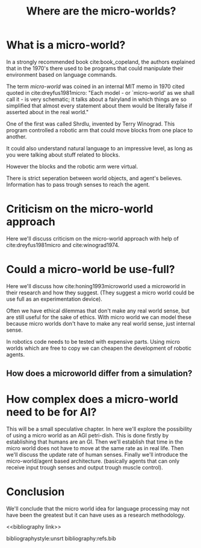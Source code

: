 #+TITLE: Where are the micro-worlds?
#+OPTIONS: toc:nil
#+LATEX_HEADER: \usepackage{natbib}

# this is a comment, btw, I use org mode.
# Opassen dat het niet te historisch word
# Goed aankleden, kan een micro wereld worden gebruikt
# om een AI te ontwikkelen?

# Don't get lost in the technicalities.

# There are few recent publications about micro worlds, they used to be very
# popular in the 70's. Why aren't there anymore publications about this?

* What is a micro-world?
# my fellow students often don't understand what I'm talking about with just
# a "micro-world" so I should define well what I mean with it.

In a strongly recommended book cite:book_copeland,
the authors explained that in the 1970's there used to be programs that could
manipulate their environment based on language commands.

The term /micro-world/ was coined in an internal MIT memo in 1970 cited quoted
in cite:dreyfus1981micro: "Each model - or `micro-world' as we shall call it - 
is very schematic; it talks about a fairyland in which things are so simplified 
that almost every statement about them would be literally false if asserted about 
in the real world."

One of the first was called Shrdlu, invented by Terry Winograd.
This program controlled a robotic arm that could move blocks from one place
to another.

It could also understand natural language to an impressive level, as long 
as you were talking about stuff related to blocks.

# find a micro world definition in the papers
However the blocks and the robotic arm were virtual.

There is strict seperation between world objects, and agent's believes.
Information has to pass trough senses to reach the agent.
* Criticism on the micro-world approach
Here we'll discuss criticism on the micro-world approach with help of cite:dreyfus1981micro 
and cite:winograd1974.

* Could a micro-world be use-full?
Here we'll discuss how cite:honing1993microworld used a microworld in their
research and how they suggest.
(They suggest a micro world could be use full as an experimentation device).

Often we have ethical dilemmas that don't make any real world sense,
but are still useful for the sake of ethics.
With micro world we can model these
because micro worlds don't have to make any real world sense, just internal sense.

In robotics code needs to be tested with expensive parts.
Using micro worlds which are free to copy we can cheapen the
development of robotic agents.

** How does a microworld differ from a simulation?
* How complex does a micro-world need to be for AI?
This will be a small speculative chapter.
In here we'll explore the possibility of using a micro world as an AGI petri-dish.
This is done firstly by establishing that humans are an GI.
Then we'll establish that time in the micro world does not have to move at the
same rate as in real life.
Then we'll discuss the update rate of human senses.
Finally we'll introduce the micro-world/agent based architecture. (basically
agents that can only receive input trough senses and output trough muscle
control).

# Perhaps build on this and add my own thought experiments
# Build on this with good reasoning, don't trhow out random claims.

* Conclusion
We'll conclude that the micro world idea for language processing may not have
been the greatest but it can have uses as a research methodology.

<<bibliography link>>

bibliographystyle:unsrt
bibliography:refs.bib
